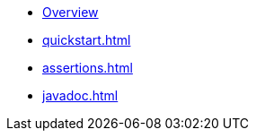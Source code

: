 * xref:index.adoc[Overview]
* xref:quickstart.adoc[]
* xref:assertions.adoc[]
* xref:javadoc.adoc[]
